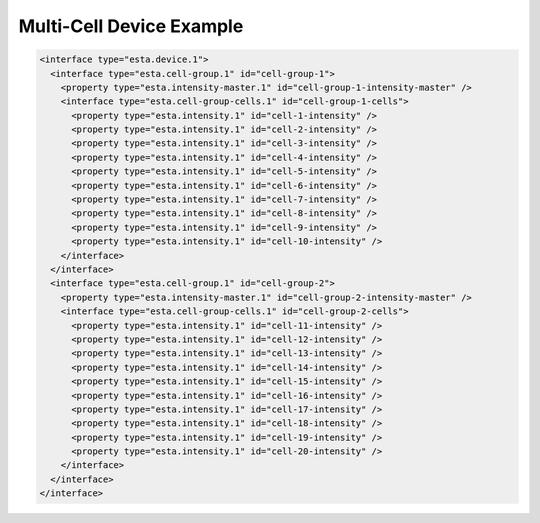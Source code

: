 #########################
Multi-Cell Device Example
#########################

.. code-block:: xml

  <interface type="esta.device.1">
    <interface type="esta.cell-group.1" id="cell-group-1">
      <property type="esta.intensity-master.1" id="cell-group-1-intensity-master" />
      <interface type="esta.cell-group-cells.1" id="cell-group-1-cells">
        <property type="esta.intensity.1" id="cell-1-intensity" />
        <property type="esta.intensity.1" id="cell-2-intensity" />
        <property type="esta.intensity.1" id="cell-3-intensity" />
        <property type="esta.intensity.1" id="cell-4-intensity" />
        <property type="esta.intensity.1" id="cell-5-intensity" />
        <property type="esta.intensity.1" id="cell-6-intensity" />
        <property type="esta.intensity.1" id="cell-7-intensity" />
        <property type="esta.intensity.1" id="cell-8-intensity" />
        <property type="esta.intensity.1" id="cell-9-intensity" />
        <property type="esta.intensity.1" id="cell-10-intensity" />
      </interface>
    </interface>
    <interface type="esta.cell-group.1" id="cell-group-2">
      <property type="esta.intensity-master.1" id="cell-group-2-intensity-master" />
      <interface type="esta.cell-group-cells.1" id="cell-group-2-cells">
        <property type="esta.intensity.1" id="cell-11-intensity" />
        <property type="esta.intensity.1" id="cell-12-intensity" />
        <property type="esta.intensity.1" id="cell-13-intensity" />
        <property type="esta.intensity.1" id="cell-14-intensity" />
        <property type="esta.intensity.1" id="cell-15-intensity" />
        <property type="esta.intensity.1" id="cell-16-intensity" />
        <property type="esta.intensity.1" id="cell-17-intensity" />
        <property type="esta.intensity.1" id="cell-18-intensity" />
        <property type="esta.intensity.1" id="cell-19-intensity" />
        <property type="esta.intensity.1" id="cell-20-intensity" />
      </interface>
    </interface>
  </interface>
